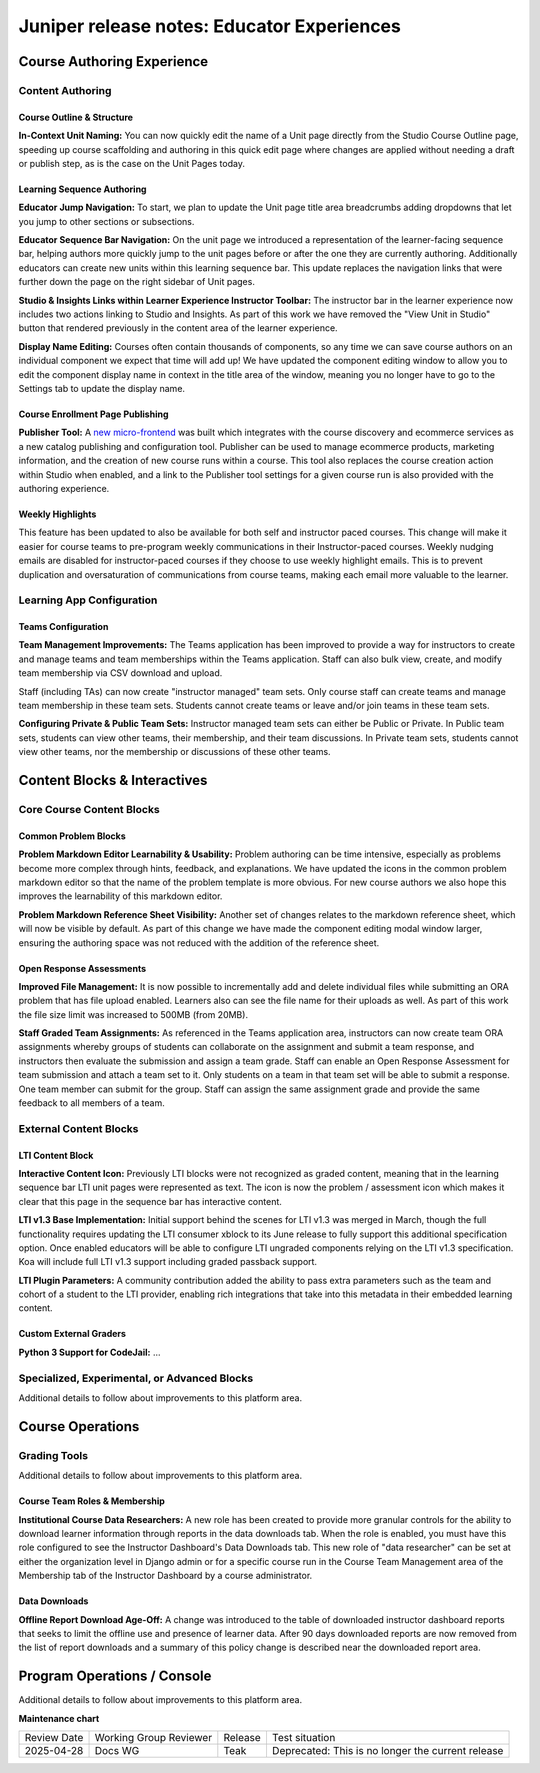 .. _juniper_educator:

Juniper release notes: Educator Experiences
###########################################

Course Authoring Experience
***************************

Content Authoring
=================

Course Outline & Structure
--------------------------

**In-Context Unit Naming:** You can now quickly edit the name of a Unit page
directly from the Studio Course Outline page, speeding up course scaffolding
and authoring in this quick edit page where changes are applied without needing
a draft or publish step, as is the case on the Unit Pages today.

Learning Sequence Authoring
---------------------------

**Educator Jump Navigation:** To start, we plan to update the Unit page title
area breadcrumbs adding dropdowns that let you jump to other sections or
subsections.

**Educator Sequence Bar Navigation:** On the unit page we introduced a
representation of the learner-facing sequence bar, helping authors more quickly
jump to the unit pages before or after the one they are currently authoring.
Additionally educators can create new units within this learning sequence bar.
This update replaces the navigation links that were further down the page on
the right sidebar of Unit pages.

**Studio & Insights Links within Learner Experience Instructor Toolbar:** The
instructor bar in the learner experience now includes two actions linking to
Studio and Insights. As part of this work we have removed the "View Unit in
Studio" button that rendered previously in the content area of the learner
experience.

**Display Name Editing:** Courses often contain thousands of components, so any
time we can save course authors on an individual component we expect that time
will add up! We have updated the component editing window to allow you to edit
the component display name in context in the title area of the window, meaning
you no longer have to go to the Settings tab to update the display name.

Course Enrollment Page Publishing
---------------------------------

**Publisher Tool:**  A `new micro-frontend`_ was built which integrates with
the course discovery and ecommerce services as a new catalog publishing and
configuration tool. Publisher can be used to manage ecommerce products,
marketing information, and the creation of new course runs within a course.
This tool also replaces the course creation action within Studio when enabled,
and a link to the Publisher tool settings for a given course run is also
provided with the authoring experience.

.. _new micro-frontend: https://github.com/openedx/frontend-app-publisher


Weekly Highlights
-----------------

This feature has been updated to also be available for both self and instructor
paced courses. This change will make it easier for course teams to pre-program
weekly communications in their Instructor-paced courses. Weekly nudging emails
are disabled for instructor-paced courses if they choose to use weekly
highlight emails. This is to prevent duplication and oversaturation of
communications from course teams, making each email more valuable to the
learner.

..
    Content Logic & Sequencing
    --------------------------

    Group Configuration & Visibility Rules
    Internal Notes on v1.1 Content:
    Feature Based Enrollment Overrides?
    Special Exams: Proctored
    Internal Notes on v1.1 Content:
    Deen - Streamlined proctoring integration
    RPNow Virtual Proctoring Update (V4)* (link here)
    Deen - Proctoring API changes?
    Special Exams: Timed
    Internal Notes on v1.1 Content:
    Deen - any changes here to timed exam config that made it to Juniper?

Learning App Configuration
==========================

Teams Configuration
-------------------

**Team Management Improvements:** The Teams application has been improved to
provide a way for instructors to create and manage teams and team memberships
within the Teams application. Staff can also bulk view, create, and modify team
membership via CSV download and upload.

Staff (including TAs) can now create "instructor managed" team sets. Only
course staff can create teams and manage team membership in these team sets.
Students cannot create teams or leave and/or join teams in these team sets.

**Configuring Private & Public Team Sets:** Instructor managed team sets can
either be Public or Private. In Public team sets, students can view other
teams, their membership, and their team discussions. In Private team sets,
students cannot view other teams, nor the membership or discussions of these
other teams.

..
    Course Asset Management
    -----------------------

    Internal Notes on v1.1 Content:
    Seth - updates here? Cut from v1 but I suspect video management might have had updates?

..
    Settings & Configuration
    ------------------------

    Schedule & Dates
    Internal Notes on v1.1 Content:
    Kaitlin / Shelby - updates here?  Perhaps nothing in Juniper? (improvements to scheduler + relative data storage?
    Enrollment Tracks / Commerce
    Internal Notes on v1.1 Content:
    FBE Exception documented?
    Special Exam Providers
    Internal Notes on v1.1 Content:
    Deen - any changes here to proctoring config that made it to Juniper?

Content Blocks & Interactives
*****************************

Core Course Content Blocks
==========================

..
    Video Block
    ...........

    **HLS Support and Delivery:** Through our video pipeline, videos now support
    HTTP Live Streaming (HLS), enabling learners to view videos at the quality
    level that fits their current network bandwidth for both the web and mobile
    application video experiences.


Common Problem Blocks
---------------------

**Problem Markdown Editor Learnability & Usability:** Problem authoring can be
time intensive, especially as problems become more complex through hints,
feedback, and explanations. We have updated the icons in the common problem
markdown editor so that the name of the problem template is more obvious. For
new course authors we also hope this improves the learnability of this markdown
editor.

**Problem Markdown Reference Sheet Visibility:** Another set of changes relates
to the markdown reference sheet, which will now be visible by default. As part
of this change we have made the component editing modal window larger, ensuring
the authoring space was not reduced with the addition of the reference sheet.



Open Response Assessments
-------------------------

**Improved File Management:** It is now possible to incrementally add and
delete individual files while submitting an ORA problem that has file upload
enabled. Learners also can see the file name for their uploads as well. As part
of this work the file size limit was increased to 500MB (from 20MB).

**Staff Graded Team Assignments:** As referenced in the Teams application area,
instructors can now create team ORA assignments whereby groups of students can
collaborate on the assignment and submit a team response, and instructors then
evaluate the submission and assign a team grade. Staff can enable an Open
Response Assessment for team submission and attach a team set to it. Only
students on a team in that team set will be able to submit a response. One team
member can submit for the group. Staff can assign the same assignment grade and
provide the same feedback to all members of a team.

..
    Drag Drop Block
    ...............

    Summary of changes coming from OpenCraft

External Content Blocks
=======================

LTI Content Block
-----------------

**Interactive Content Icon:** Previously LTI blocks were not recognized as
graded content, meaning that in the learning sequence bar LTI unit pages were
represented as text. The icon is now the problem / assessment icon which makes
it clear that this page in the sequence bar has interactive content.

**LTI v1.3 Base Implementation:** Initial support behind the scenes for LTI
v1.3 was merged in March, though the full functionality requires updating the
LTI consumer xblock to its June release to fully support this additional
specification option. Once enabled educators will be able to configure LTI
ungraded components relying on the LTI v1.3 specification. Koa will include
full LTI v1.3 support including graded passback support.

**LTI Plugin Parameters:** A community contribution added the ability to pass
extra parameters such as the team and cohort of a student to the LTI provider,
enabling rich integrations that take into this metadata in their embedded
learning content.


Custom External Graders
-----------------------

**Python 3 Support for CodeJail:** ...

Specialized, Experimental, or Advanced Blocks
=============================================

Additional details to follow about improvements to this platform area.

..
    Internal Notes on v1.1 Content:
    Deen - Zoom integration (Master's, MM), edX Live* (?)
    Deen - Staff Grade Points
    xBlock/LTI-backed course extensions and applications


Course Operations
*****************

Grading Tools
=============

Additional details to follow about improvements to this platform area.

..
    Internal Notes on v1.1 Content:
    Deen - Gradebook v2 (only available for MM and Masters)*
    Deen - Bulk grade mgmt
    Deen - Master's grade API

Course Team Roles & Membership
------------------------------

**Institutional Course Data Researchers:** A new role has been created to
provide more granular controls for the ability to download learner information
through reports in the data downloads tab. When the role is enabled, you must
have this role configured to see the Instructor Dashboard's Data Downloads tab.
This new role of "data researcher" can be set at either the organization level
in Django admin or for a specific course run in the Course Team Management area
of the Membership tab of the Instructor Dashboard by a course administrator.

Data Downloads
--------------

**Offline Report Download Age-Off:** A change was introduced to the table of
downloaded instructor dashboard reports that seeks to limit the offline use and
presence of learner data. After 90 days downloaded reports are now removed from
the list of report downloads and a summary of this policy change is described
near the downloaded report area.

Program Operations / Console
****************************

Additional details to follow about improvements to this platform area.

..
    All sub-sections here cut from Juniper Release Notes v1
    Program Console
    Internal Notes on v1.1 Content:
    Deen - Console + Registrar Service /
    Deen - Program Bulk Enrollments
    Program - Intervention report
    ADA Accommodations*
    Degree Lead Management
    Internal Notes on v1.1 Content:
    Deen - Lead Management for Masters Programs*
    Enhanced Lead management
    Program Data Downloads
    Internal Notes on v1.1 Content:
    Deen - Program Analytics*


**Maintenance chart**

+--------------+-------------------------------+----------------+---------------------------------------------------+
| Review Date  | Working Group Reviewer        |   Release      |Test situation                                     |
+--------------+-------------------------------+----------------+---------------------------------------------------+
|2025-04-28    | Docs WG                       | Teak           | Deprecated: This is no longer the current release |
+--------------+-------------------------------+----------------+---------------------------------------------------+
